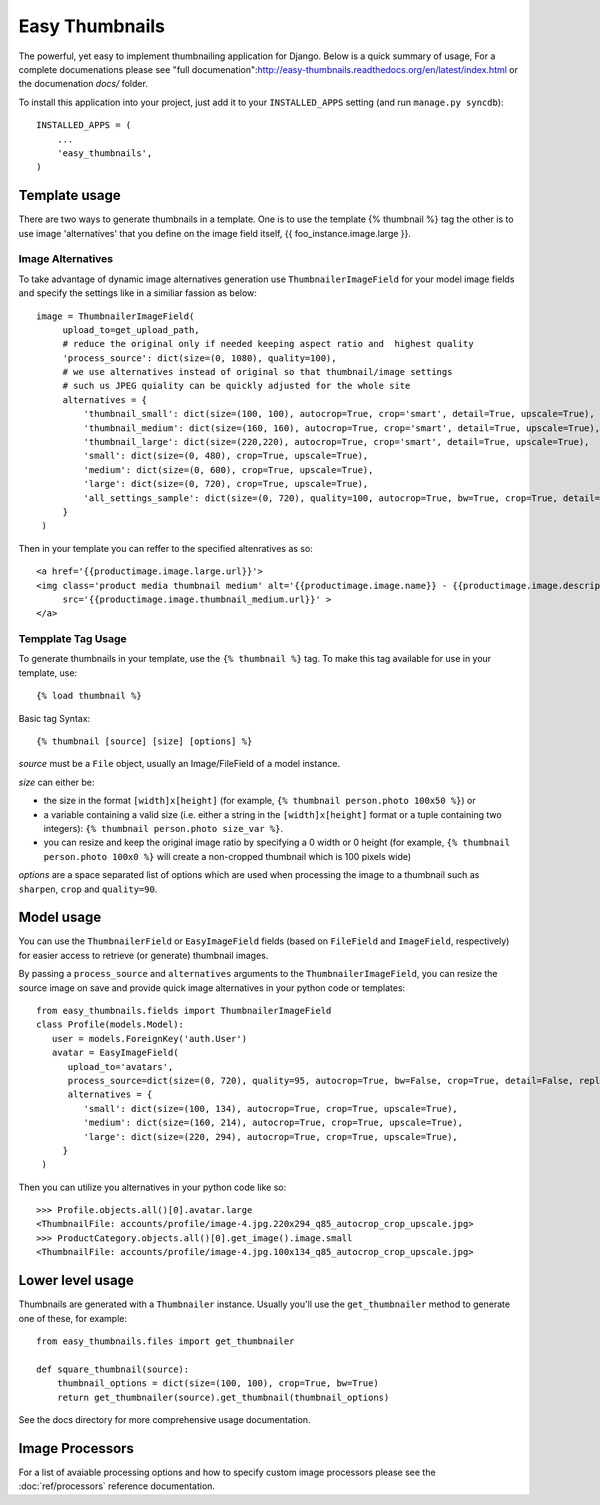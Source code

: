 ===============
Easy Thumbnails
===============

The powerful, yet easy to implement thumbnailing application for Django. Below is a quick summary of usage,
For a complete documenations please see "full documenation":http://easy-thumbnails.readthedocs.org/en/latest/index.html
or the documenation *docs/* folder. 

To install this application into your project, just add it to your
``INSTALLED_APPS`` setting (and run ``manage.py syncdb``)::

    INSTALLED_APPS = (
        ...
        'easy_thumbnails',
    )


Template usage
==============

There are two ways to generate thumbnails in a template. One is to use the template {% thumbnail %} tag the other is 
to use image 'alternatives'  that you define on the image field itself, {{ foo_instance.image.large }}.

Image Alternatives
------------------
To take advantage of dynamic image alternatives generation use ``ThumbnailerImageField`` for your model image fields and specify
the settings like in a similiar fassion as below::

   image = ThumbnailerImageField(
        upload_to=get_upload_path, 
        # reduce the original only if needed keeping aspect ratio and  highest quality
        'process_source': dict(size=(0, 1080), quality=100),
        # we use alternatives instead of original so that thumbnail/image settings 
        # such us JPEG quiality can be quickly adjusted for the whole site
        alternatives = {
            'thumbnail_small': dict(size=(100, 100), autocrop=True, crop='smart', detail=True, upscale=True), 
            'thumbnail_medium': dict(size=(160, 160), autocrop=True, crop='smart', detail=True, upscale=True), 
            'thumbnail_large': dict(size=(220,220), autocrop=True, crop='smart', detail=True, upscale=True),
            'small': dict(size=(0, 480), crop=True, upscale=True),
            'medium': dict(size=(0, 600), crop=True, upscale=True),
            'large': dict(size=(0, 720), crop=True, upscale=True),
            'all_settings_sample': dict(size=(0, 720), quality=100, autocrop=True, bw=True, crop=True, detail=True, replace_alpha='#fff', sharpen=True, upscale=True),
        }
    )
    
Then in your template you can reffer to the specified altenratives as so::

   <a href='{{productimage.image.large.url}}'>
   <img class='product media thumbnail medium' alt='{{productimage.image.name}} - {{productimage.image.description}}' 
        src='{{productimage.image.thumbnail_medium.url}}' >
   </a>


Tempplate Tag Usage
-------------------

To generate thumbnails in your template, use the ``{% thumbnail %}`` tag. To
make this tag available for use in your template, use::
    
    {% load thumbnail %}

Basic tag Syntax::

    {% thumbnail [source] [size] [options] %}

*source* must be a ``File`` object, usually an Image/FileField of a model
instance.

*size* can either be:

* the size in the format ``[width]x[height]`` (for example,
  ``{% thumbnail person.photo 100x50 %}``) or

* a variable containing a valid size (i.e. either a string in the
  ``[width]x[height]`` format or a tuple containing two integers):
  ``{% thumbnail person.photo size_var %}``.

* you can resize and keep the original image ratio by specifying a
  0 width or 0 height (for example,
  ``{% thumbnail person.photo 100x0 %}`` will create a non-cropped 
  thumbnail which is 100 pixels wide)

*options* are a space separated list of options which are used when processing
the image to a thumbnail such as ``sharpen``, ``crop`` and ``quality=90``.


Model usage
===========

You can use the ``ThumbnailerField`` or ``EasyImageField`` fields (based
on ``FileField`` and ``ImageField``, respectively) for easier access to
retrieve (or generate) thumbnail images. 

By passing a ``process_source`` and ``alternatives`` arguments to the ``ThumbnailerImageField``, you
can resize the source image on save and provide quick image alternatives in your python code or templates::

   from easy_thumbnails.fields import ThumbnailerImageField
   class Profile(models.Model):
      user = models.ForeignKey('auth.User')
      avatar = EasyImageField(
         upload_to='avatars',
         process_source=dict(size=(0, 720), quality=95, autocrop=True, bw=False, crop=True, detail=False, replace_alpha=False, sharpen=False, upscale=True),
         alternatives = {
            'small': dict(size=(100, 134), autocrop=True, crop=True, upscale=True), 
            'medium': dict(size=(160, 214), autocrop=True, crop=True, upscale=True), 
            'large': dict(size=(220, 294), autocrop=True, crop=True, upscale=True), 
        }
    )

Then you can utilize you alternatives in your python code like so::
    
   >>> Profile.objects.all()[0].avatar.large
   <ThumbnailFile: accounts/profile/image-4.jpg.220x294_q85_autocrop_crop_upscale.jpg>
   >>> ProductCategory.objects.all()[0].get_image().image.small
   <ThumbnailFile: accounts/profile/image-4.jpg.100x134_q85_autocrop_crop_upscale.jpg>
   

Lower level usage
=================

Thumbnails are generated with a ``Thumbnailer`` instance. Usually you'll use
the ``get_thumbnailer`` method to generate one of these, for example::

    from easy_thumbnails.files import get_thumbnailer

    def square_thumbnail(source):
        thumbnail_options = dict(size=(100, 100), crop=True, bw=True)
        return get_thumbnailer(source).get_thumbnail(thumbnail_options)

See the docs directory for more comprehensive usage documentation.

Image Processors
================

For a list of avaiable processing options and how to specify custom image processors please see the :doc:`ref/processors` reference
documentation.